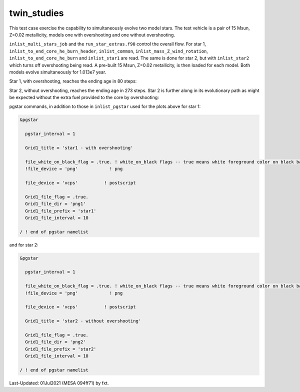 .. _twin_studies:

************
twin_studies
************

This test case exercise the capability to simultaneously evolve two model stars.
The test vehicle is a pair of 15 Msun, Z=0.02 metallicity, models one with overshooting and one without overshooting.

``inlist_multi_stars_job`` and the ``run_star_extras.f90`` control the overall flow.
For star 1, ``inlist_to_end_core_he_burn_header``, ``inlist_common``, ``inlist_mass_Z_wind_rotation``, ``inlist_to_end_core_he_burn``
and ``inlist_star1`` are read. The same is done for star 2, but with ``inlist_star2`` which turns off overshooting being read.
A pre-built 15 Msun, Z=0.02 metallicity, is then loaded for each model. Both models evolve simultaneously for 1.013e7 year.

Star 1, with overshooting, reaches the ending age in 80 steps:

.. image:: ../../../star/test_suite/twin_studies/docs/star1000080.svg
   :width: 100%

Star 2, without overshooting, reaches the ending age in 273 steps. Star 2 is further along
in its evolutionary path as might be expected without the extra fuel provided to the
core by overshooting:

.. image:: ../../../star/test_suite/twin_studies/docs/star2000270.svg
   :width: 100%


pgstar commands, in addition to those in ``inlist_pgstar`` used for the plots above
for star 1:

.. code-block:: console

 &pgstar

   pgstar_interval = 1

   Grid1_title = 'star1 - with overshooting'

   file_white_on_black_flag = .true. ! white_on_black flags -- true means white foreground color on black background
   !file_device = 'png'            ! png

   file_device = 'vcps'          ! postscript

   Grid1_file_flag = .true.
   Grid1_file_dir = 'png1'
   Grid1_file_prefix = 'star1'
   Grid1_file_interval = 10

 / ! end of pgstar namelist

and for star 2:

.. code-block:: console

 &pgstar

   pgstar_interval = 1

   file_white_on_black_flag = .true. ! white_on_black flags -- true means white foreground color on black background
   !file_device = 'png'            ! png

   file_device = 'vcps'          ! postscript

   Grid1_title = 'star2 - without overshooting'

   Grid1_file_flag = .true.
   Grid1_file_dir = 'png2'
   Grid1_file_prefix = 'star2'
   Grid1_file_interval = 10

 / ! end of pgstar namelist


Last-Updated: 01Jul2021 (MESA 094ff71) by fxt.
